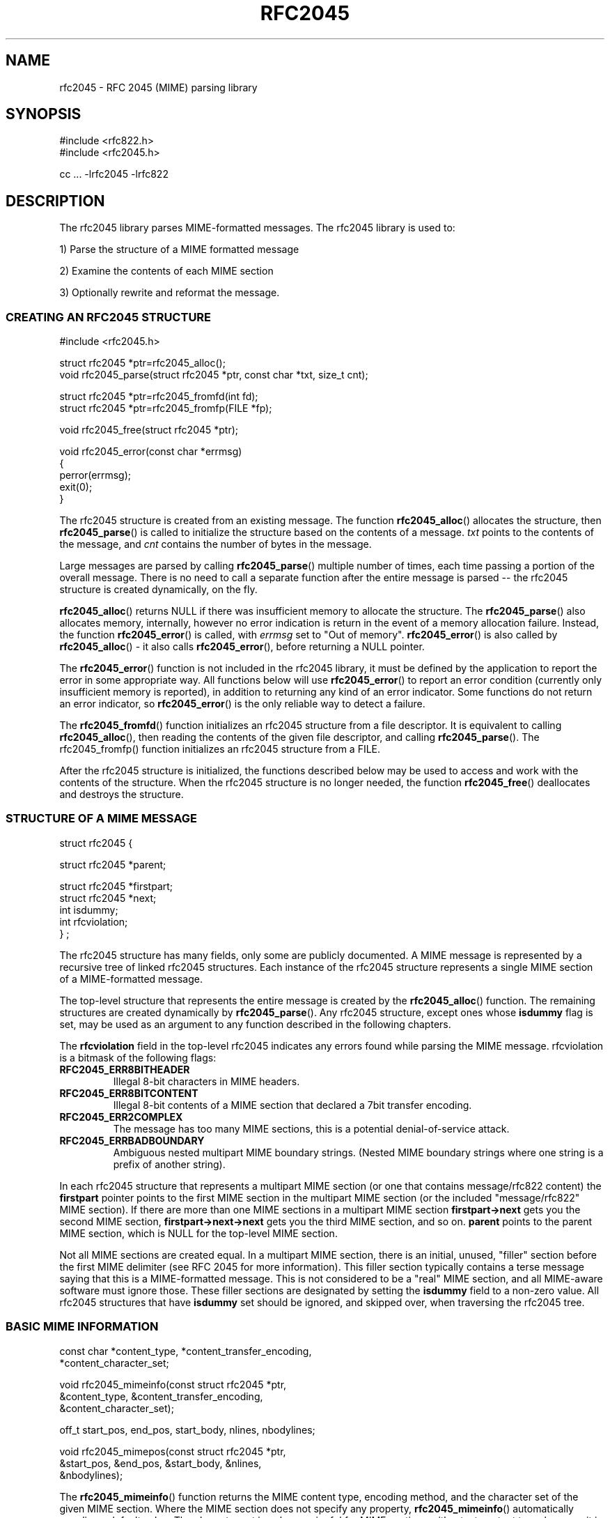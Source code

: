 .\"  <!-- $Id: rfc2045.sgml,v 1.3 2002/09/22 02:32:57 mrsam Exp $ -->
.\"  <!-- Copyright 2001 Double Precision, Inc.  See COPYING for -->
.\"  <!-- distribution information. -->
.\" This manpage has been automatically generated by docbook2man 
.\" from a DocBook document.  This tool can be found at:
.\" <http://shell.ipoline.com/~elmert/comp/docbook2X/> 
.\" Please send any bug reports, improvements, comments, patches, 
.\" etc. to Steve Cheng <steve@ggi-project.org>.
.TH "RFC2045" "3" "23 October 2004" "Double Precision, Inc." ""

.SH NAME
rfc2045 \- RFC 2045 (MIME) parsing library
.SH SYNOPSIS
.PP

.nf
#include <rfc822.h>
#include <rfc2045.h>

cc ... -lrfc2045 -lrfc822
.fi
.SH "DESCRIPTION"
.PP
The rfc2045 library parses MIME-formatted messages.
The rfc2045 library is used to:
.PP
1) Parse the structure of a MIME formatted message
.PP
2) Examine the contents of each MIME section
.PP
3) Optionally rewrite and reformat the message.
.SS "CREATING AN RFC2045 STRUCTURE"
.PP

.nf
#include <rfc2045.h>

struct rfc2045 *ptr=rfc2045_alloc();
void rfc2045_parse(struct rfc2045 *ptr, const char *txt, size_t cnt);

struct rfc2045 *ptr=rfc2045_fromfd(int fd);
struct rfc2045 *ptr=rfc2045_fromfp(FILE *fp);

void rfc2045_free(struct rfc2045 *ptr);

void rfc2045_error(const char *errmsg)
{
        perror(errmsg);
        exit(0);
}
.fi
.PP
The rfc2045 structure is created from an existing
message.
The function \fBrfc2045_alloc\fR() allocates the structure,
then \fBrfc2045_parse\fR() is
called to initialize the structure based on the contents of a message.
\fItxt\fR points to the contents of the message, and
\fIcnt\fR contains the number of bytes in the message.
.PP
Large messages are parsed by calling \fBrfc2045_parse\fR()
multiple number of times, each time passing a portion of the overall message.
There is no need to call a separate function after the entire message is
parsed -- the rfc2045 structure is created
dynamically, on the fly.
.PP
\fBrfc2045_alloc\fR() returns NULL if there was insufficient
memory to allocate the structure. The \fBrfc2045_parse\fR()
also allocates memory, internally, however
no error indication is return in the event of a memory allocation failure.
Instead, the function \fBrfc2045_error\fR() is called,
with \fIerrmsg\fR set to
"Out of memory"\&.
\fBrfc2045_error\fR() is also called by
\fBrfc2045_alloc\fR() - it also
calls \fBrfc2045_error\fR(), before returning a
NULL pointer.
.PP
The \fBrfc2045_error\fR() function is not included in the
rfc2045 library, it must be defined by the application to report the error in
some appropriate way. All functions below will use
\fBrfc2045_error\fR() to report an error condition
(currently only insufficient memory is reported), in addition to returning any
kind of an error indicator.  Some functions do not return an error indicator,
so \fBrfc2045_error\fR() is the only reliable way to detect a
failure.
.PP
The \fBrfc2045_fromfd\fR() function initializes an
rfc2045 structure from
a file descriptor. It is equivalent to calling
\fBrfc2045_alloc\fR(), then reading
the contents of the given file descriptor, and calling
\fBrfc2045_parse\fR(). The
rfc2045_fromfp() function initializes an rfc2045
structure from a FILE.
.PP
After the rfc2045 structure is initialized, the
functions described
below may be used to access and work with the contents of the structure. When
the rfc2045 structure is no longer needed, the
function \fBrfc2045_free\fR() deallocates and destroys the
structure.
.SS "STRUCTURE OF A MIME MESSAGE"
.PP

.nf

struct rfc2045 {

        struct rfc2045 *parent;

        struct rfc2045 *firstpart;
        struct rfc2045 *next;
        int             isdummy;
        int             rfcviolation;
} ;
.fi
.PP
The rfc2045 structure has many fields,
only some are publicly documented. A
MIME message is represented by a recursive tree of linked
rfc2045
structures. Each instance of the rfc2045 structure
represents a single
MIME section of a MIME-formatted message.
.PP
The top-level structure that represents the entire message is created by the
\fBrfc2045_alloc\fR() function.  The remaining structures are
created dynamically by
\fBrfc2045_parse\fR().  Any rfc2045
structure, except ones whose
\fBisdummy\fR flag is set, may be used as an argument to
any function described in the following chapters.
.PP
The \fBrfcviolation\fR field in the top-level
rfc2045
indicates any errors found while parsing the MIME message.
rfcviolation is a bitmask of the following
flags:
.TP
\fBRFC2045_ERR8BITHEADER\fR
Illegal 8-bit characters in MIME headers.
.TP
\fBRFC2045_ERR8BITCONTENT\fR
Illegal 8-bit contents of a MIME section that declared a 7bit transfer
encoding.
.TP
\fBRFC2045_ERR2COMPLEX\fR
The message has too many MIME sections, this is a potential denial-of-service
attack.
.TP
\fBRFC2045_ERRBADBOUNDARY\fR
Ambiguous nested multipart MIME boundary strings.
(Nested MIME boundary strings where one string is a prefix of another
string).
.PP
In each rfc2045 structure that represents a
multipart MIME section (or one that contains message/rfc822
content) the \fBfirstpart\fR pointer points to
the first MIME section in the multipart MIME section (or the included
"message/rfc822" MIME section).  If there are more than one MIME sections in a
multipart MIME section \fBfirstpart->next\fR gets you
the second MIME section, \fBfirstpart->next->next\fR
gets you the third MIME section, and so on.  \fBparent\fR
points to the parent MIME section, which is NULL for the top-level MIME
section.
.PP
Not all MIME sections are created equal.  In a multipart MIME section,
there is an initial, unused, "filler" section before the first MIME delimiter
(see
RFC 2045
for more information).  This filler section typically contains a
terse message saying that this is a MIME-formatted message.
This is not considered to be a "real" MIME section, and
all MIME-aware software must ignore those.  These filler sections are
designated by setting the \fBisdummy\fR field
to a non-zero value.  All rfc2045
structures that have \fBisdummy\fR set should be
ignored, and skipped over, when traversing the
rfc2045 tree.
.SS "BASIC MIME INFORMATION"
.PP

.nf

const char *content_type, *content_transfer_encoding,
           *content_character_set;

void rfc2045_mimeinfo(const struct rfc2045 *ptr,
        &content_type, &content_transfer_encoding,
        &content_character_set);

off_t start_pos, end_pos, start_body, nlines, nbodylines;

void rfc2045_mimepos(const struct rfc2045 *ptr,
        &start_pos, &end_pos, &start_body, &nlines,
        &nbodylines);
.fi
.PP
The \fBrfc2045_mimeinfo\fR() function returns the MIME
content type, encoding method,
and the character set of the given MIME section.  Where the MIME section does
not specify any property, \fBrfc2045_mimeinfo\fR()
automatically supplies a default value.  The character set is only meaningful
for MIME sections with a text content type, however it is still defaulted for
other sections.  It is not permissible to supply a NULL pointer for any
argument to \fBrfc2045_mimeinfo\fR().
.PP
The \fBrfc2045_mimepos\fR() function locates the position of
the given MIME section in the original message. It is not permissible to
supply a NULL pointer for any argument to
\fBrfc2045_mimepos\fR().  All arguments must be used.
.PP
\fBstart_pos\fR and \fBend_pos\fR
point to the starting and the ending offset, from the beginning of the
message, of this MIME section. \fBnlines\fR
is initialized to the number of lines of text in this MIME section.
\fBstart_pos\fR is the start of MIME headers for this
MIME section.
\fBstart_body\fR is the start of the actual content of
this MIME section (after all the MIME headers, and the delimiting blank line),
and \fBnbodylines\fR is the number of
lines of actual content in this MIME section.
.PP

.nf

const char *id=rfc2045_content_id(
                       const struct rfc2045 *ptr);

const char *desc=rfc2045_content_description(
                       const struct rfc2045 *ptr);

const char *lang=rfc2045_content_language(
                       const struct rfc2045 *ptr);

const char *md5=rfc2045_content_md5(
                       const struct rfc2045 *ptr);
.fi
.PP
These functions return the contents of the corresponding MIME headers. If
these headers do not exist, these functions return an empty string, "", NOT a
null pointer.
.PP

.nf

char *id=rfc2045_related_start(const struct rfc2045 *ptr);
.fi
.PP
This function returns the \fBstart\fR attribute of the
Content-Type:
header, which is used by multipart/related
MIME content. This function returns a
dynamically-allocated buffer, which must be
\fBfree\fR(3)-ed after use (a null
pointer is returned if there was insufficient memory for the buffer, and
rfc2045_error() is called).
.PP

.nf

const struct rfc2045 *ptr;

const char *disposition=ptr->content_disposition;

char *charset;
char *language;
char *value;

int error;

error=rfc2231_decodeType(rfc, "name", &charset,
                         &language, &value);
error=rfc2231_decodeDisposition(rfc, "name", &charset,
                                &language, &value);
.fi
.PP
These functions and structures provide a mechanism for reading the MIME
attributes in the Content-Type: and
Content-Disposition: headers.
The MIME content type is returned by
\fBrfc2045_mimeinfo\fR().
The MIME content disposition can be accessed in the
\fBcontent_disposition\fR directly (which may be
NULL if the Content-Disposition:
header was not specified).
.PP
\fBrfc2231_decodeType\fR() reads MIME attributes from the
Content-Type: header, and
\fBrfc2231_decodeType\fR() reads MIME attributes from the
Content-Disposition: header.
These functions understand MIME attributes that are encoded according to
RFC 2231\&.
.PP
These functions initialize
\fIcharset\fR,
\fIlanguage\fR, and
\fIvalue\fR parameters, allocating memory automatically.
It is the caller's responsibility to use \fBfree\fR() to return
the allocated memory.
A NULL may be provided in place of a parameter, indicating
that the caller does not require the corresponding information.
.PP
\fIcharset\fR and
\fIlanguage\fR will be set to an empty string
(\fBnot\fR NULL) if the MIME parameter
does not exist, or is not encoded according to
RFC 2231,
or does not specify its character set and/or language.
\fIvalue\fR will be set to an empty string if the MIME
parameter does not exist.
.PP

.nf

char *url=rfc2045_content_base(struct rfc2045 *ptr);

char *url=rfc2045_append_url(const char *base, const char *url);
.fi
.PP
These functions are used to work with
multipart/related MIME content.
\fBrfc2045_content_base\fR() returns the contents of either
the Content-Base: or the
Content-Location: header.  If both are present, they are
logically combined.
\fBrfc2045_append_url()\fR combines two URLs,
\fIbase\fR and
\fIurl\fR, and returns the absolute URL that results from the
combination.
.PP
Both functions return a pointer to a dynamically-allocated buffer that must
be \fBfree\fR(3)-ed after it is no longer needed.  Both
functions return NULL if there was no sufficient memory to allocate the
buffer. \fBrfc2045_content_base\fR()
returns an empty string in the event that there are no
Content-Base: or
Content-Location: headers. Either argument to
\fBrfc2045_append_url\fR() may be a
NULL, or an empty string.
.SS "DECODING A MIME SECTION"
.PP

.nf

void rfc2045_cdecode_start(struct rfc2045 *ptr,
        int (*callback_func)(const char *, size_t, void *),
        void *callback_arg);

int rfc2045_cdecode(struct rfc2045 *ptr, const char *stuff,
        size_t nstuff);

int rfc2045_cdecode_end(struct rfc2045 *ptr);
.fi
.PP
These functions are used to return the raw contents of the given MIME
section, transparently decoding quoted-printable or base64-encoded content.
Because the rfc2045 library does not require the message to be read from a
file (it can be stored in a memory buffer), the application is responsible for
reading the contents of the message and calling
\fBrfc2045_cdecode\fR().
.PP
The \fBrfc2045_cdecode_start\fR() function begins the process of
decoding the given MIME section. After calling
\fBrfc2045_cdecode_start\fR(), the
application must the repeatedly call \fBrfc2045_cdecode\fR()
with the contents of the MIME message between the offsets given by the
\fBstart_body\fR and
\fBend_pos\fR return values from
\fBrfc2045_mimepos\fR(). The
\fBrfc2045_cdecode\fR() function can be called repeatedly, if
necessary, for successive portions of the MIME section. After the last call
to
\fBrfc2045_cdecode\fR(), call
\fBrfc2045_cdecode_end\fR() to finish up
(\fBrfc2045_cdecode\fR() may have saved some undecoded content
in an internal part, and
\fBrfc2045_cdecode_end\fR() flushes it out).
.PP
\fBrfc2045_cdecode\fR() and
\fBrfc2045_cdecode_end\fR() repeatedly call
\fBcallback_func\fR(), passing it the decoded contents of the
MIME section. The
first argument to \fBcallback_func\fR() is a pointer to a
portion of the decoded
content, the second argument is the number of bytes in this portion.  The
third argument is \fIcallback_arg\fR\&.
.PP
\fBcallback_func\fR() is required to return zero, to continue
decoding. If
\fBcallback_func\fR() returns non-zero, the decoding
immediately stops and
\fBrfc2045_cdecode\fR() or \fBrfc2045_cdecode_end\fR() terminates with \fBcallback_func\fR\&'s return code.
.SS "REWRITING MIME MESSAGES"
.PP
This library contains functions that can be used to rewrite a MIME
message in order to convert 8-bit-encoded data to 7-bit encoding, or to
convert 7-bit encoded data to full 8-bit data, if possible.
.PP

.nf

struct rfc2045 *ptr=rfc2045_alloc_ac();
int necessary=rfc2045_ac_check(struct rfc2045 *ptr, int mode);

int error=rfc2045_rewrite(struct rfc2045 *ptr,
                int fdin,
                int fdout,
                const char *appname);

int rfc2045_rewrite_func(struct rfc2045 *p, int fdin,
        int (*funcout)(const char *, int, void *), void *funcout_arg,
        const char *appname);
.fi
.PP
When rewriting will be used, the \fBrfc2045_alloc_ac\fR()
function must be used
to create the initial rfc2045 structure.  This
function allocates some
additional structures that are used in rewriting.
Use
\fBrfc2045_parse\fR()
to parse the message, as usual. Use
\fBrfc2045_free\fR() in a normal way
to destroy the rfc2045 structure, when all is said and
done.
.PP
The \fBrfc2045_ac_check\fR() function must be called to
determine whether
rewriting is necessary. \fImode\fR must be set to one of the
following values:
.TP
\fBRFC2045_RW_7BIT\fR
We want to generate 7-bit content. If the
original message contains any 8-bit content it will be converted to 7-bit
content using quoted-printable encoding.
.TP
\fBRFC2045_RW_8BIT\fR
We want to generate 8-bit content. If the
original message contains any 7-bit quoted-printable content it should be
rewritten as 8-bit content.
.PP
The \fBrfc2045_ac_check\fR() function returns non-zero if
there's any content in
the MIME message that should be converted, OR if there are any missing MIME
headers. \fBrfc2045_ac_check\fR() returns zero if there's no
need to rewrite the
message.  However it might still be worthwhile to rewrite the message anyway.
There are some instances where it is desirable to provide defaults for some
missing MIME headers, but they are too trivial to require the message to be
rewritten.  One such case would be a missing Content-Transfer-Encoding: header
for a multipart section.
.PP
Either the \fBrfc2045_rewrite\fR() or the
\fBrfc2045_rewrite_func\fR() function is used
to rewrite the message.  The only difference is that
\fBrfc2045_rewrite\fR() writes
the new message to a given file descriptor, \fIfdout\fR, while
\fBrfc2045_rewrite_func\fR() repeatedly calls the \fIfuncout\fR function. Both
function read the original message from \fIfdin\fR\&.
\fIfuncout\fR receives
to a portion of the MIME message, the number of bytes in the specified
portion, and \fIfuncout_arg\fR\&. When either function rewrites
a MIME section,
an informational header gets appended, noting that the message was converted
by \fIappname\fR\&.
.SH "SEE ALSO"
.PP
\fBrfc822\fR(3),
\fBreformail\fR(1),
\fBreformime\fR(1)\&.
